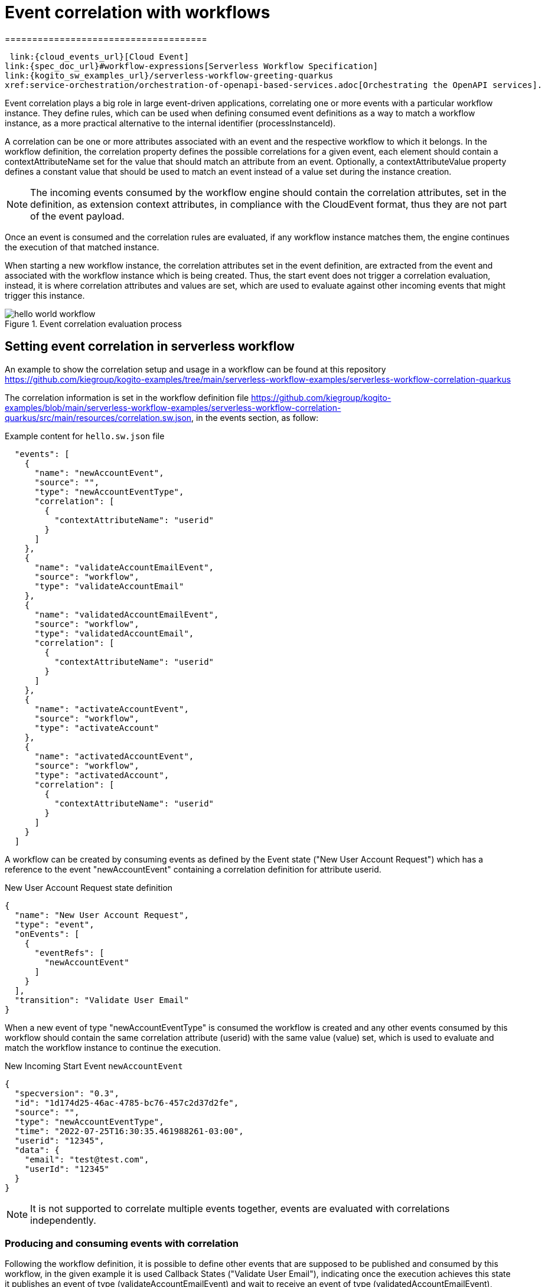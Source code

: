= Event correlation with workflows
=====================================
:compat-mode!:
// Metadata:
:description: Event Correlation in Serverless Workflow
:keywords: kogito, workflow, serverless, correlation, association, domain, events
// links:

 link:{cloud_events_url}[Cloud Event]
link:{spec_doc_url}#workflow-expressions[Serverless Workflow Specification]
link:{kogito_sw_examples_url}/serverless-workflow-greeting-quarkus
xref:service-orchestration/orchestration-of-openapi-based-services.adoc[Orchestrating the OpenAPI services].

[[ref-example-jq-expression-switch-conditions]]


Event correlation plays a big role in large event-driven applications, correlating one or more events with a particular workflow instance. They define rules, which can be used when defining consumed event definitions as a way to match a workflow instance, as a more practical alternative to the internal identifier (processInstanceId).

A correlation can be one or more attributes associated with an event and the respective workflow to which it belongs. In the workflow definition, the correlation property defines the possible correlations for a given event, each element should contain a contextAttributeName set for the value that should match an attribute from an event. Optionally, a contextAttributeValue property defines a constant value that should be used to match an event instead of a value set during the instance creation.


[NOTE]
====
The incoming events consumed by the workflow engine should contain the correlation attributes, set in the definition, as extension context attributes, in compliance with the CloudEvent format, thus they are not part of the event payload.
====

Once an event is consumed and the correlation rules are evaluated, if any workflow instance matches them, the engine continues the execution of that matched instance.

When starting a new workflow instance, the correlation attributes set in the event definition, are extracted from the event and associated with the workflow instance which is being created. Thus, the start event does not trigger a correlation evaluation, instead, it is where correlation attributes and values are set, which are used to evaluate against other incoming events that might trigger this instance.

.Event correlation evaluation process
image::getting-started/hello-world-workflow.png[]

== Setting event correlation in serverless workflow

An example to show the correlation setup and usage in a workflow can be found at this repository https://github.com/kiegroup/kogito-examples/tree/main/serverless-workflow-examples/serverless-workflow-correlation-quarkus

The correlation information is set in the workflow definition file https://github.com/kiegroup/kogito-examples/blob/main/serverless-workflow-examples/serverless-workflow-correlation-quarkus/src/main/resources/correlation.sw.json, in the events section, as follow:

.Example content for `hello.sw.json` file
[source,json]
----
  "events": [
    {
      "name": "newAccountEvent",
      "source": "",
      "type": "newAccountEventType",
      "correlation": [
        {
          "contextAttributeName": "userid"
        }
      ]
    },
    {
      "name": "validateAccountEmailEvent",
      "source": "workflow",
      "type": "validateAccountEmail"
    },
    {
      "name": "validatedAccountEmailEvent",
      "source": "workflow",
      "type": "validatedAccountEmail",
      "correlation": [
        {
          "contextAttributeName": "userid"
        }
      ]
    },
    {
      "name": "activateAccountEvent",
      "source": "workflow",
      "type": "activateAccount"
    },
    {
      "name": "activatedAccountEvent",
      "source": "workflow",
      "type": "activatedAccount",
      "correlation": [
        {
          "contextAttributeName": "userid"
        }
      ]
    }
  ]
----

A workflow can be created by consuming events as defined by the Event state ("New User Account Request") which has a reference to the event "newAccountEvent" containing a correlation definition for attribute userid.

.New User Account Request state definition
[source,json]
----
{
  "name": "New User Account Request",
  "type": "event",
  "onEvents": [
    {
      "eventRefs": [
        "newAccountEvent"
      ]
    }
  ],
  "transition": "Validate User Email"
}
----

When a new event of type "newAccountEventType" is consumed the workflow is created and any other events consumed by this workflow should contain the same correlation attribute (userid) with the same value (value) set, which is used to evaluate and match the workflow instance to continue the execution.

.New Incoming Start Event `newAccountEvent`
[source,json]
----
{
  "specversion": "0.3",
  "id": "1d174d25-46ac-4785-bc76-457c2d37d2fe",
  "source": "",
  "type": "newAccountEventType",
  "time": "2022-07-25T16:30:35.461988261-03:00",
  "userid": "12345",
  "data": {
    "email": "test@test.com",
    "userId": "12345"
  }
}
----

[NOTE]
====
It is not supported to correlate multiple events together, events are evaluated with correlations independently.
====

=== Producing and consuming events with correlation

Following the workflow definition, it is possible to define other events that are supposed to be published and consumed by this workflow, in the given example it is used Callback States ("Validate User Email"), indicating once the execution achieves this state it publishes an event of type (validateAccountEmailEvent) and wait to receive an event of type (validatedAccountEmailEvent), more information on the guide(link).

.Callback State Definition
[source,json]
----
{
  "name": "Validate User Email",
  "type": "callback",
  "action": {
    "name": "publish validate event",
    "eventRef": {
      "triggerEventRef": "validateAccountEmailEvent"
    }
  },
  "eventRef": "validatedAccountEmailEvent",
  "transition": "Activate User Account"
}
----

[IMPORTANT]
The produced events contain the same correlation attributes set once the workflow was created.

.Outgoing Callback Event `validateAccountEmailEvent`
[source,json]
----
{
  "id": "7640a0af-b7fb-4d94-9d9d-3aa1ace60e79",
  "source": "/process/correlation",
  "type": "validateAccountEmail",
  "time": "2022-07-25T16:22:53.735128049-03:00",
  "data": {
    "email": "test@test.com",
    "userId": "12345"
  },
  "specversion": "1.0",
  "kogitoprocinstanceid": "69019826-daef-4fb4-880b-c1658c4e49bc",
  "kogitoprocid": "correlation",
  "kogitoprocversion": "1.0",
  "kogitousertaskist": "1",
  "kogitoproctype": "SW",
  "userid": "12345"
}
----

All consumed events must contain the same correlation attributes since they are used to identify the workflow instance.

.Incoming Callback Response Event `validatedAccountEmailEvent`
[source,json]
----
{
  "specversion": "1.0",
  "id": "953f07a7-aea8-4956-8775-85ab59366fe6",
  "source": "",
  "type": "validatedAccountEmail",
  "time": "2022-07-25T16:29:27.320408379-03:00",
  "userid": "12345",
  "data": null
}
----

== Kogito correlation configuration

Kogito (tag) engine store the correlation information in the same persistence mechanism configured in the application. In a similar approach, if no persistence addon is configured, the correlation information is stored in memory, this means that this information is lost upon application restart, so it should only be used for testing purposes. For more information about persistence configuration, see the guide(link).

[NOTE]
====
Currently, the only persistency addon that supports correlation is the jdbc-addon with PostgreSQL. In the next releases, other addons and databases will be supported.
====
